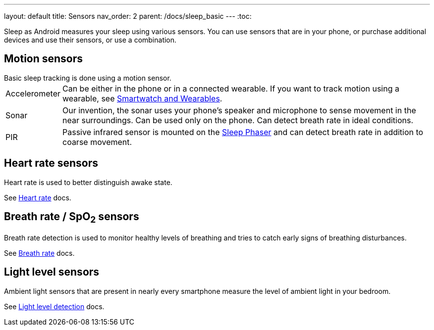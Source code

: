 ---
layout: default
title: Sensors
nav_order: 2
parent: /docs/sleep_basic
---
:toc:

Sleep as Android measures your sleep using various sensors. You can use sensors that are in your phone, or purchase additional devices and use their sensors, or use a combination.

## Motion sensors
.Basic sleep tracking is done using a motion sensor.

[horizontal]
Accelerometer:: Can be either in the phone or in a connected wearable. If you want to track motion using a wearable, see link:/docs/connected_devices/smartwatch_wearables.html[Smartwatch and Wearables].
Sonar:: Our invention, the sonar uses your phone's speaker and microphone to sense movement in the near surroundings. Can be used only on the phone. Can detect breath rate in ideal conditions.
PIR:: Passive infrared sensor is mounted on the link:/docs/connected_devices/sleep_phaser.html[Sleep Phaser] and can detect breath rate in addition to coarse movement.

## Heart rate sensors
.Heart rate is used to better distinguish awake state.

See link:/docs/sleep_advanced/heart_rate.html[Heart rate] docs.

## Breath rate / SpO~2~ sensors
.Breath rate detection is used to monitor healthy levels of breathing and tries to catch early signs of breathing disturbances.

See link:/docs/sleep_advanced/breath_rate.html[Breath rate] docs.

## Light level sensors
.Ambient light sensors that are present in nearly every smartphone measure the level of ambient light in your bedroom.

See link:/docs/sleep_advanced/light_level.html[Light level detection] docs.
